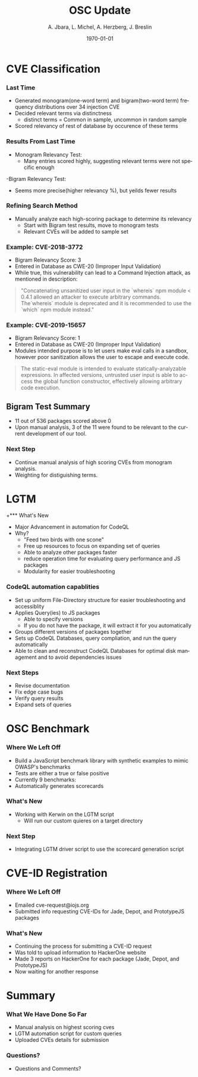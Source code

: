 #+TITLE:     OSC Update
#+AUTHOR:    A. Jbara, L. Michel, A. Herzberg, J. Breslin
#+EMAIL:     ldm@engr.uconn.edu
#+DATE: \today
#+DESCRIPTION:
#+KEYWORDS:
#+BEAMER_THEME: Berlin
#+BEAMER_COLOR_THEME: beaver
#+LANGUAGE:  en
#+OPTIONS:   H:3 num:t toc:t \n:nil @:t ::t |:t ^:t -:t f:t *:t <:t
#+OPTIONS:   TeX:t LaTeX:t skip:nil d:nil todo:t pri:nil tags:not-in-toc
#+INFOJS_OPT: view:nil toc:nil ltoc:t mouse:underline buttons:0 path:https://orgmode.org/org-info.js
#+EXPORT_SELECT_TAGS: export
#+EXPORT_EXCLUDE_TAGS: noexport
#+LINK_UP:
#+LINK_HOME:
#+LaTeX_HEADER: \usepackage{minted}
#+LaTeX_HEADER: \usemintedstyle{emacs}
#+LaTeX_HEADER: \newminted{common-lisp}{fontsize=\footnotesize}
#+BEAMER_HEADER: \logo{\includegraphics[height=.9cm]{figures/comcast.png}}
#+LaTeX: \setbeamercolor{myblockcolor}{bg=magenta,fg=white}

#+name: setup-minted
#+begin_src emacs-lisp :exports none
 (setq org-latex-listings 'minted)
     (setq org-latex-custom-lang-environments
           '(
            (emacs-lisp "common-lispcode")
             ))
     (setq org-latex-minted-options
           '(("frame" "lines")
             ("fontsize" "\\scriptsize")
             ("linenos" "")))
     (setq org-latex-to-pdf-process
           '("pdflatex -shell-escape -interaction nonstopmode -output-directory %o %f"
             "pdflatex -shell-escape -interaction nonstopmode -output-directory %o %f"
             "pdflatex -shell-escape -interaction nonstopmode -output-directory %o %f"))
#+end_src

* CVE Classification
*** Last Time
- Generated monogram(one-word term) and bigram(two-word term) frequency distributions over 34 injection CVE
- Decided relevant terms via distinctness
  - distinct terms = Common in sample, uncommon in random sample
- Scored relevancy of rest of database by occurence of these terms

*** Results From Last Time
- Monogram Relevancy Test:
  - Many entries scored highly, suggesting relevant terms were not specific enough
-Bigram Relevancy Test:
  - Seems more precise(higher relevancy %), but yeilds fewer results
#+ATTR_LATEX: :width 6cm
[[./figures/bigram-analysis-results.png]]

*** Refining Search Method
- Manually analyze each high-scoring package to determine its relevancy
  - Start with Bigram test results, move to monogram tests
  - Relevant CVEs will be added to sample set

*** Example: CVE-2018-3772
- Bigram Relevancy Score: 3
- Entered in Database as CWE-20 (Improper Input Validation)
- While true, this vulnerability can lead to a Command Injection attack, as mentioned in description:
#+BEGIN_QUOTE
 "Concatenating unsanitized user input in the `whereis` npm module < 0.4.1 allowed an attacker to execute arbitrary commands.
 The`whereis` module is deprecated and it is recommended to use the `which` npm module instead."
#+END_QUOTE

*** Example: CVE-2019-15657
- Bigram Relevancy Score: 1
- Entered in Database as CWE-20 (Improper Input Validation)
- Modules intended purpose is to let users make eval calls in a sandbox, however poor sanitization allows the user to escape and execute code.
#+BEGIN_QUOTE
The static-eval module is intended to evaluate statically-analyzable expressions. In affected versions, untrusted user input is able to access the global function constructor, effectively allowing arbitrary code execution.
#+END_QUOTE

** Bigram Test Summary
- 11 out of 536 packages scored above 0
- Upon manual analysis, 3 of the 11 were found to be relevant to the current development of our tool.
#+ATTR_LATEX: :width 6cm
[[./figures/bigram_result_distribution.png]]


*** Next Step
 - Continue manual analysis of high scoring CVEs from monogram analysis.
 - Weighting for distiguishing terms.


* LGTM
+*** What's New
- Major Advancement in automation for CodeQL
- Why?
  - "Feed two birds with one scone"
  - Free up resources to focus on expanding set of queries
  - Able to analyze other packages faster
  - reduce operation time for evaluating query performance and JS packages
  - Modularity for easier troubleshooting

*** CodeQL automation capablities
- Set up uniform File-Directory structure for easier troubleshooting and accessiblity
- Applies Query(ies) to JS packages
  - Able to specify versions
  - If you do not have the package, it will extract it for you automatically
- Groups different versions of packages together
- Sets up CodeQL Databases, query compliation, and run the query automatically
- Able to clean and reconstruct CodeQL Databases for optimal disk management and to avoid dependencies issues

*** Next Steps
- Revise documentation
- Fix edge case bugs
- Verify query results
- Expand sets of queries


* OSC Benchmark

*** Where We Left Off
- Build a JavaScript benchmark library with synthetic examples to mimic OWASP's benchmarks
- Tests are either a true or false positive
- Currently 9 benchmarks:
- Automatically generates scorecards


*** What's New
- Working with Kerwin on the LGTM script
  - Will run our custom quieres on a target directory


*** Next Step
- Integrating LGTM driver script to use the scorecard generation script

* CVE-ID Registration
*** Where We Left Off
- Emailed cve-request@iojs.org
- Submitted info requesting CVE-IDs for Jade, Depot, and PrototypeJS packages

*** What's New
- Continuing the process for submitting a CVE-ID request
- Was told to upload information to HackerOne website
- Made 3 reports on HackerOne for each package (Jade, Depot, and PrototypeJS)
- Now waiting for another response

* Summary
*** What We Have Done So Far
- Manual analysis on highest scoring cves
- LGTM automation script for custom queries
- Uploaded CVEs details for submission
*** Questions?
- Questions and Comments?
